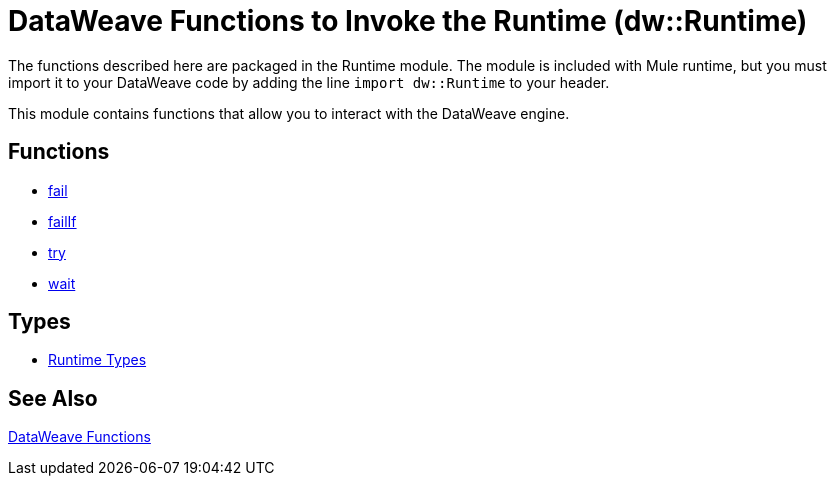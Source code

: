 = DataWeave Functions to Invoke the Runtime (dw::Runtime)

The functions described here are packaged in the Runtime module. The module is included with Mule runtime, but you must import it to your DataWeave code by adding the line `import dw::Runtime` to your header.

This module contains functions that allow you to interact with the DataWeave engine.

== Functions

* link:dw-functions-runtime-fail[fail]
* link:dw-functions-runtime-failif[failIf]
* link:dw-functions-runtime-try[try]
* link:dw-functions-runtime-wait[wait]

== Types

* link:dw-functions-runtime-types[Runtime Types]

== See Also

link:dw-functions[DataWeave Functions]
